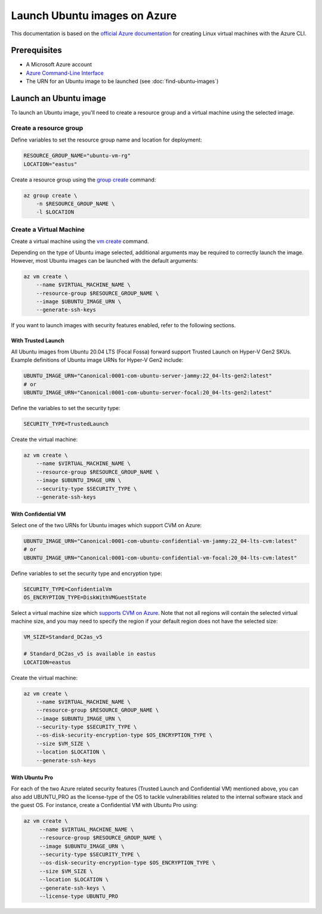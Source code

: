 Launch Ubuntu images on Azure
=============================

This documentation is based on the `official Azure documentation`_
for creating Linux virtual machines with the Azure CLI.


Prerequisites
-------------

- A Microsoft Azure account
- `Azure Command-Line Interface`_
- The URN for an Ubuntu image to be launched (see :doc:`find-ubuntu-images`)


Launch an Ubuntu image
----------------------

To launch an Ubuntu image, you'll need to create a resource group and a virtual machine using the selected image.


Create a resource group
~~~~~~~~~~~~~~~~~~~~~~~

Define variables to set the resource group name and location for deployment:

.. code::

    RESOURCE_GROUP_NAME="ubuntu-vm-rg"
    LOCATION="eastus"

Create a resource group using the `group create`_ command:

.. code::

    az group create \
        -n $RESOURCE_GROUP_NAME \
        -l $LOCATION


Create a Virtual Machine
~~~~~~~~~~~~~~~~~~~~~~~~

Create a virtual machine using the `vm create`_ command.

Depending on the type of Ubuntu image selected, additional arguments may be required to correctly launch
the image. However, most Ubuntu images can be launched with the default arguments:

.. code::

    az vm create \
        --name $VIRTUAL_MACHINE_NAME \
        --resource-group $RESOURCE_GROUP_NAME \
        --image $UBUNTU_IMAGE_URN \
        --generate-ssh-keys

If you want to launch images with security features enabled, refer to the following sections.


With Trusted Launch
+++++++++++++++++++

All Ubuntu images from Ubuntu 20.04 LTS (Focal Fossa) forward support Trusted Launch on Hyper-V Gen2 SKUs. Example
definitions of Ubuntu image URNs for Hyper-V Gen2 include:

.. code::

    UBUNTU_IMAGE_URN="Canonical:0001-com-ubuntu-server-jammy:22_04-lts-gen2:latest"
    # or
    UBUNTU_IMAGE_URN="Canonical:0001-com-ubuntu-server-focal:20_04-lts-gen2:latest"

Define the variables to set the security type:

.. code::

    SECURITY_TYPE=TrustedLaunch

Create the virtual machine:

.. code::

    az vm create \
        --name $VIRTUAL_MACHINE_NAME \
        --resource-group $RESOURCE_GROUP_NAME \
        --image $UBUNTU_IMAGE_URN \
        --security-type $SECURITY_TYPE \
        --generate-ssh-keys


With Confidential VM
++++++++++++++++++++

Select one of the two URNs for Ubuntu images which support CVM on Azure:

.. code::

    UBUNTU_IMAGE_URN="Canonical:0001-com-ubuntu-confidential-vm-jammy:22_04-lts-cvm:latest"
    # or
    UBUNTU_IMAGE_URN="Canonical:0001-com-ubuntu-confidential-vm-focal:20_04-lts-cvm:latest"

Define variables to set the security type and encryption type:

.. code::

    SECURITY_TYPE=ConfidentialVm
    OS_ENCRYPTION_TYPE=DiskWithVMGuestState

Select a virtual machine size which `supports CVM on Azure`_.
Note that not all regions will contain the selected virtual machine size, and you may need to specify the region if
your default region does not have the selected size:

.. code::

    VM_SIZE=Standard_DC2as_v5

    # Standard_DC2as_v5 is available in eastus
    LOCATION=eastus

Create the virtual machine:

.. code::

    az vm create \
        --name $VIRTUAL_MACHINE_NAME \
        --resource-group $RESOURCE_GROUP_NAME \
        --image $UBUNTU_IMAGE_URN \
        --security-type $SECURITY_TYPE \
        --os-disk-security-encryption-type $OS_ENCRYPTION_TYPE \
        --size $VM_SIZE \
        --location $LOCATION \
        --generate-ssh-keys



With Ubuntu Pro
+++++++++++++++

For each of the two Azure related security features (Trusted Launch and Confidential VM) mentioned above, you can also add UBUNTU_PRO as the license-type of the OS to tackle vulnerabilities related to the internal software stack and the guest OS. For instance, create a Confidential VM with Ubuntu Pro using:

.. code::

   az vm create \
        --name $VIRTUAL_MACHINE_NAME \
        --resource-group $RESOURCE_GROUP_NAME \
        --image $UBUNTU_IMAGE_URN \
        --security-type $SECURITY_TYPE \
        --os-disk-security-encryption-type $OS_ENCRYPTION_TYPE \
        --size $VM_SIZE \
        --location $LOCATION \
        --generate-ssh-keys \
        --license-type UBUNTU_PRO



.. _`official Azure documentation`: https://learn.microsoft.com/en-us/azure/virtual-machines/linux/quick-create-cli
.. _`Azure Command-Line Interface`: https://learn.microsoft.com/en-us/cli/azure/
.. _`group create`: https://learn.microsoft.com/en-us/cli/azure/group?view=azure-cli-latest#az-group-create
.. _`vm create`: https://learn.microsoft.com/en-us/cli/azure/vm?view=azure-cli-latest#az-vm-create
.. _`supports CVM on Azure`: https://learn.microsoft.com/en-us/azure/confidential-computing/virtual-machine-solutions#sizes